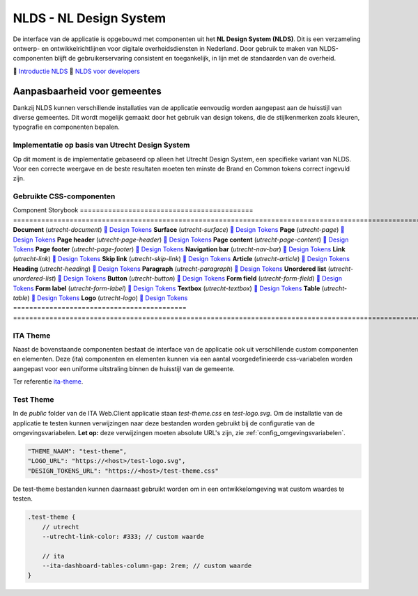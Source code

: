 =======================
NLDS - NL Design System
=======================

De interface van de applicatie is opgebouwd met componenten uit het **NL Design System (NLDS)**. Dit is een verzameling ontwerp- en ontwikkelrichtlijnen voor digitale overheidsdiensten in Nederland. Door gebruik te maken van NLDS-componenten blijft de gebruikerservaring consistent en toegankelijk, in lijn met de standaarden van de overheid.

🔗 `Introductie NLDS <https://nldesignsystem.nl/handboek/introductie/>`_
🔗 `NLDS voor developers <https://nldesignsystem.nl/handboek/developer/overzicht/>`_


Aanpasbaarheid voor gemeentes
=============================

Dankzij NLDS kunnen verschillende installaties van de applicatie eenvoudig worden aangepast aan de huisstijl van diverse gemeentes. Dit wordt mogelijk gemaakt door het gebruik van design tokens, die de stijlkenmerken zoals kleuren, typografie en componenten bepalen.


Implementatie op basis van Utrecht Design System
------------------------------------------------

Op dit moment is de implementatie gebaseerd op alleen het Utrecht Design System, een specifieke variant van NLDS. Voor een correcte weergave en de beste resultaten moeten ten minste de Brand en Common tokens correct ingevuld zijn.


Gebruikte CSS-componenten
-------------------------

Component                                     Storybook
===========================================  ================================================================================================================
**Document** (`utrecht-document`)            `🔗 Design Tokens <https://nl-design-system.github.io/utrecht/storybook/?path=/story/css_css-document--design-tokens>`_
**Surface** (`utrecht-surface`)              `🔗 Design Tokens <https://nl-design-system.github.io/utrecht/storybook/?path=/story/css_css-surface--design-tokens>`_
**Page** (`utrecht-page`)                    `🔗 Design Tokens <https://nl-design-system.github.io/utrecht/storybook/?path=/story/css_css-page--design-tokens>`_
**Page header** (`utrecht-page-header`)      `🔗 Design Tokens <https://nl-design-system.github.io/utrecht/storybook/?path=/story/css_css-page-header--design-tokens>`_
**Page content** (`utrecht-page-content`)    `🔗 Design Tokens <https://nl-design-system.github.io/utrecht/storybook/?path=/story/css_css-page-content--design-tokens>`_
**Page footer** (`utrecht-page-footer`)      `🔗 Design Tokens <https://nl-design-system.github.io/utrecht/storybook/?path=/story/css_css-page-footer--design-tokens>`_
**Navigation bar** (`utrecht-nav-bar`)       `🔗 Design Tokens <https://nl-design-system.github.io/utrecht/storybook/?path=/story/css_css-nav-bar--design-tokens>`_
**Link** (`utrecht-link`)                    `🔗 Design Tokens <https://nl-design-system.github.io/utrecht/storybook/?path=/story/css_css-link--design-tokens>`_
**Skip link** (`utrecht-skip-link`)          `🔗 Design Tokens <https://nl-design-system.github.io/utrecht/storybook/?path=/story/css_css-skip-link--design-tokens>`_
**Article** (`utrecht-article`)              `🔗 Design Tokens <https://nl-design-system.github.io/utrecht/storybook/?path=/story/css_css-article--design-tokens>`_
**Heading** (`utrecht-heading`)              `🔗 Design Tokens <https://nl-design-system.github.io/utrecht/storybook/?path=/story/css_css-heading-1--design-tokens>`_
**Paragraph** (`utrecht-paragraph`)          `🔗 Design Tokens <https://nl-design-system.github.io/utrecht/storybook/?path=/story/css_css-paragraph--design-tokens>`_
**Unordered list** (`utrecht-unordered-list`) `🔗 Design Tokens <https://nl-design-system.github.io/utrecht/storybook/?path=/story/css_css-unordered-list--design-tokens>`_
**Button** (`utrecht-button`)                `🔗 Design Tokens <https://nl-design-system.github.io/utrecht/storybook/?path=/story/css_css-button--design-tokens>`_
**Form field** (`utrecht-form-field`)        `🔗 Design Tokens <https://nl-design-system.github.io/utrecht/storybook/?path=/story/css_css-form-field--design-tokens>`_
**Form label** (`utrecht-form-label`)        `🔗 Design Tokens <https://nl-design-system.github.io/utrecht/storybook/?path=/story/css_css-form-label--design-tokens>`_
**Textbox** (`utrecht-textbox`)              `🔗 Design Tokens <https://nl-design-system.github.io/utrecht/storybook/?path=/story/css_css-textbox--design-tokens>`_
**Table** (`utrecht-table`)                  `🔗 Design Tokens <https://nl-design-system.github.io/utrecht/storybook/?path=/story/css_css-table--design-tokens>`_
**Logo** (`utrecht-logo`)                    `🔗 Design Tokens <https://nl-design-system.github.io/utrecht/storybook/?path=/story/css_css-logo--design-tokens>`_
===========================================  ================================================================================================================


ITA Theme
---------

Naast de bovenstaande componenten bestaat de interface van de applicatie ook uit verschillende custom componenten en elementen. Deze (ita) componenten en elementen kunnen via een aantal voorgedefinieerde css-variabelen worden aangepast voor een uniforme uitstraling binnen de huisstijl van de gemeente.

Ter referentie `ita-theme <./InterneTaakAfhandeling.Web.Client/src/assets/_mixin-theme.scss>`_.


Test Theme
----------

In de `public` folder van de ITA Web.Client applicatie staan `test-theme.css` en `test-logo.svg`. Om de installatie van de applicatie te testen kunnen verwijzingen naar deze bestanden worden gebruikt bij de configuratie van de omgevingsvariabelen. **Let op:** deze verwijzingen moeten absolute URL's zijn, zie :ref:`config_omgevingsvariabelen`.

.. code-block:: none

    "THEME_NAAM": "test-theme",
    "LOGO_URL": "https://<host>/test-logo.svg",
    "DESIGN_TOKENS_URL": "https://<host>/test-theme.css"


De test-theme bestanden kunnen daarnaast gebruikt worden om in een ontwikkelomgeving wat custom waardes te testen.

.. code-block:: none

    .test-theme {
        // utrecht
        --utrecht-link-color: #333; // custom waarde

        // ita
        --ita-dashboard-tables-column-gap: 2rem; // custom waarde
    }
